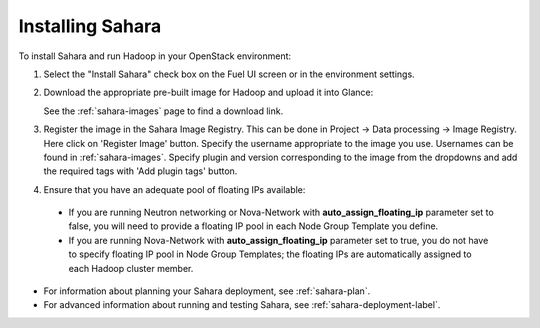 
.. _sahara-install:

Installing Sahara
=================

To install Sahara and run Hadoop in your OpenStack environment:

#. Select the "Install Sahara" check box on the Fuel UI screen
   or in the environment settings.

#. Download the appropriate pre-built image for Hadoop and upload it into Glance:

   See the :ref:`sahara-images` page to find a download link.

#. Register the image in the Sahara Image Registry. This can be done in
   Project -> Data processing -> Image Registry. Here click on 'Register Image'
   button. Specify the username appropriate to the image you use. Usernames
   can be found in :ref:`sahara-images`.
   Specify plugin and version
   corresponding to the image from the dropdowns and add the required tags
   with 'Add plugin tags' button.

#. Ensure that you have an adequate pool of floating IPs available:

 - If you are running Neutron networking or Nova-Network with
   **auto_assign_floating_ip** parameter set to false,
   you will need to provide a floating IP pool in each Node Group
   Template you define.

 - If you are running Nova-Network with **auto_assign_floating_ip**
   parameter set to true, you do not have to specify floating IP pool in
   Node Group Templates; the floating IPs are automatically assigned
   to each Hadoop cluster member.


- For information about planning your Sahara deployment,
  see :ref:`sahara-plan`.
- For advanced information about running and testing Sahara,
  see :ref:`sahara-deployment-label`.
